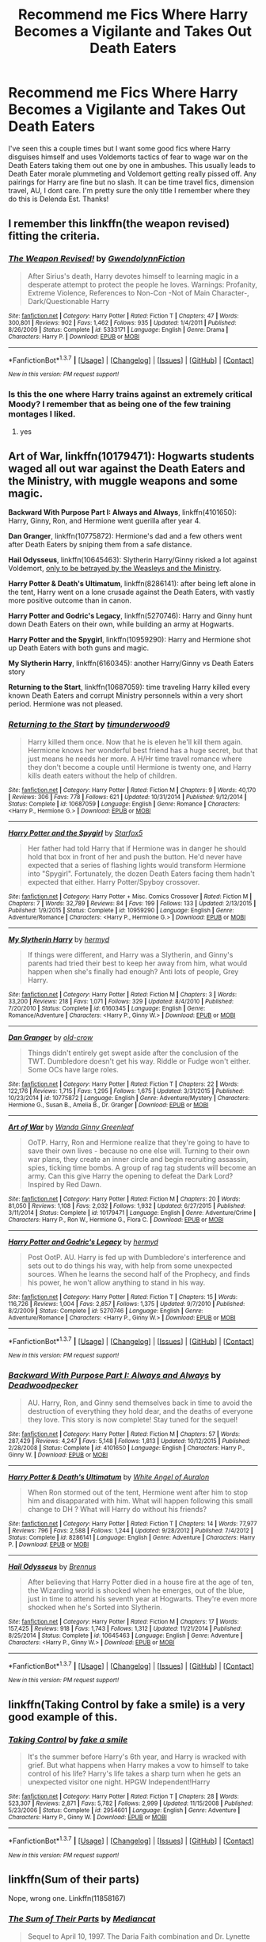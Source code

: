 #+TITLE: Recommend me Fics Where Harry Becomes a Vigilante and Takes Out Death Eaters

* Recommend me Fics Where Harry Becomes a Vigilante and Takes Out Death Eaters
:PROPERTIES:
:Author: Emerald-Guardian
:Score: 7
:DateUnix: 1460085201.0
:DateShort: 2016-Apr-08
:FlairText: Request
:END:
I've seen this a couple times but I want some good fics where Harry disguises himself and uses Voldemorts tactics of fear to wage war on the Death Eaters taking them out one by one in ambushes. This usually leads to Death Eater morale plummeting and Voldemort getting really pissed off. Any pairings for Harry are fine but no slash. It can be time travel fics, dimension travel, AU, I dont care. I'm pretty sure the only title I remember where they do this is Delenda Est. Thanks!


** I remember this linkffn(the weapon revised) fitting the criteria.
:PROPERTIES:
:Author: Manicial
:Score: 4
:DateUnix: 1460106400.0
:DateShort: 2016-Apr-08
:END:

*** [[http://www.fanfiction.net/s/5333171/1/][*/The Weapon Revised!/*]] by [[https://www.fanfiction.net/u/1885260/GwendolynnFiction][/GwendolynnFiction/]]

#+begin_quote
  After Sirius's death, Harry devotes himself to learning magic in a desperate attempt to protect the people he loves. Warnings: Profanity, Extreme Violence, References to Non-Con -Not of Main Character-, Dark/Questionable Harry
#+end_quote

^{/Site/: [[http://www.fanfiction.net/][fanfiction.net]] *|* /Category/: Harry Potter *|* /Rated/: Fiction T *|* /Chapters/: 47 *|* /Words/: 300,801 *|* /Reviews/: 902 *|* /Favs/: 1,462 *|* /Follows/: 935 *|* /Updated/: 1/4/2011 *|* /Published/: 8/26/2009 *|* /Status/: Complete *|* /id/: 5333171 *|* /Language/: English *|* /Genre/: Drama *|* /Characters/: Harry P. *|* /Download/: [[http://www.p0ody-files.com/ff_to_ebook/ffn-bot/index.php?id=5333171&source=ff&filetype=epub][EPUB]] or [[http://www.p0ody-files.com/ff_to_ebook/ffn-bot/index.php?id=5333171&source=ff&filetype=mobi][MOBI]]}

--------------

*FanfictionBot*^{1.3.7} *|* [[[https://github.com/tusing/reddit-ffn-bot/wiki/Usage][Usage]]] | [[[https://github.com/tusing/reddit-ffn-bot/wiki/Changelog][Changelog]]] | [[[https://github.com/tusing/reddit-ffn-bot/issues/][Issues]]] | [[[https://github.com/tusing/reddit-ffn-bot/][GitHub]]] | [[[https://www.reddit.com/message/compose?to=%2Fu%2Ftusing][Contact]]]

^{/New in this version: PM request support!/}
:PROPERTIES:
:Author: FanfictionBot
:Score: 2
:DateUnix: 1460106443.0
:DateShort: 2016-Apr-08
:END:


*** Is this the one where Harry trains against an extremely critical Moody? I remember that as being one of the few training montages I liked.
:PROPERTIES:
:Score: 1
:DateUnix: 1460153100.0
:DateShort: 2016-Apr-09
:END:

**** yes
:PROPERTIES:
:Author: gfe98
:Score: 1
:DateUnix: 1460158008.0
:DateShort: 2016-Apr-09
:END:


** *Art of War*, linkffn(10179471): Hogwarts students waged all out war against the Death Eaters and the Ministry, with muggle weapons and some magic.

*Backward With Purpose Part I: Always and Always*, linkffn(4101650): Harry, Ginny, Ron, and Hermione went guerilla after year 4.

*Dan Granger*, linkffn(10775872): Hermione's dad and a few others went after Death Eaters by sniping them from a safe distance.

*Hail Odysseus*, linkffn(10645463): Slytherin Harry/Ginny risked a lot against Voldemort, [[/spoiler][only to be betrayed by the Weasleys and the Ministry]].

*Harry Potter & Death's Ultimatum*, linkffn(8286141): after being left alone in the tent, Harry went on a lone crusade against the Death Eaters, with vastly more positive outcome than in canon.

*Harry Potter and Godric's Legacy*, linkffn(5270746): Harry and Ginny hunt down Death Eaters on their own, while building an army at Hogwarts.

*Harry Potter and the Spygirl*, linkffn(10959290): Harry and Hermione shot up Death Eaters with both guns and magic.

*My Slytherin Harry*, linkffn(6160345): another Harry/Ginny vs Death Eaters story

*Returning to the Start*, linkffn(10687059): time traveling Harry killed every known Death Eaters and corrupt Ministry personnels within a very short period. Hermione was not pleased.
:PROPERTIES:
:Author: InquisitorCOC
:Score: 3
:DateUnix: 1460087284.0
:DateShort: 2016-Apr-08
:END:

*** [[http://www.fanfiction.net/s/10687059/1/][*/Returning to the Start/*]] by [[https://www.fanfiction.net/u/1816893/timunderwood9][/timunderwood9/]]

#+begin_quote
  Harry killed them once. Now that he is eleven he'll kill them again. Hermione knows her wonderful best friend has a huge secret, but that just means he needs her more. A H/Hr time travel romance where they don't become a couple until Hermione is twenty one, and Harry kills death eaters without the help of children.
#+end_quote

^{/Site/: [[http://www.fanfiction.net/][fanfiction.net]] *|* /Category/: Harry Potter *|* /Rated/: Fiction M *|* /Chapters/: 9 *|* /Words/: 40,170 *|* /Reviews/: 306 *|* /Favs/: 778 *|* /Follows/: 621 *|* /Updated/: 10/31/2014 *|* /Published/: 9/12/2014 *|* /Status/: Complete *|* /id/: 10687059 *|* /Language/: English *|* /Genre/: Romance *|* /Characters/: <Harry P., Hermione G.> *|* /Download/: [[http://www.p0ody-files.com/ff_to_ebook/ffn-bot/index.php?id=10687059&source=ff&filetype=epub][EPUB]] or [[http://www.p0ody-files.com/ff_to_ebook/ffn-bot/index.php?id=10687059&source=ff&filetype=mobi][MOBI]]}

--------------

[[http://www.fanfiction.net/s/10959290/1/][*/Harry Potter and the Spygirl/*]] by [[https://www.fanfiction.net/u/2548648/Starfox5][/Starfox5/]]

#+begin_quote
  Her father had told Harry that if Hermione was in danger he should hold that box in front of her and push the button. He'd never have expected that a series of flashing lights would transform Hermione into "Spygirl". Fortunately, the dozen Death Eaters facing them hadn't expected that either. Harry Potter/Spyboy crossover.
#+end_quote

^{/Site/: [[http://www.fanfiction.net/][fanfiction.net]] *|* /Category/: Harry Potter + Misc. Comics Crossover *|* /Rated/: Fiction M *|* /Chapters/: 7 *|* /Words/: 32,789 *|* /Reviews/: 84 *|* /Favs/: 199 *|* /Follows/: 133 *|* /Updated/: 2/13/2015 *|* /Published/: 1/9/2015 *|* /Status/: Complete *|* /id/: 10959290 *|* /Language/: English *|* /Genre/: Adventure/Romance *|* /Characters/: <Harry P., Hermione G.> *|* /Download/: [[http://www.p0ody-files.com/ff_to_ebook/ffn-bot/index.php?id=10959290&source=ff&filetype=epub][EPUB]] or [[http://www.p0ody-files.com/ff_to_ebook/ffn-bot/index.php?id=10959290&source=ff&filetype=mobi][MOBI]]}

--------------

[[http://www.fanfiction.net/s/6160345/1/][*/My Slytherin Harry/*]] by [[https://www.fanfiction.net/u/1208839/hermyd][/hermyd/]]

#+begin_quote
  If things were different, and Harry was a Slytherin, and Ginny's parents had tried their best to keep her away from him, what would happen when she's finally had enough? Anti lots of people, Grey Harry.
#+end_quote

^{/Site/: [[http://www.fanfiction.net/][fanfiction.net]] *|* /Category/: Harry Potter *|* /Rated/: Fiction M *|* /Chapters/: 3 *|* /Words/: 33,200 *|* /Reviews/: 218 *|* /Favs/: 1,071 *|* /Follows/: 329 *|* /Updated/: 8/4/2010 *|* /Published/: 7/20/2010 *|* /Status/: Complete *|* /id/: 6160345 *|* /Language/: English *|* /Genre/: Romance/Adventure *|* /Characters/: <Harry P., Ginny W.> *|* /Download/: [[http://www.p0ody-files.com/ff_to_ebook/ffn-bot/index.php?id=6160345&source=ff&filetype=epub][EPUB]] or [[http://www.p0ody-files.com/ff_to_ebook/ffn-bot/index.php?id=6160345&source=ff&filetype=mobi][MOBI]]}

--------------

[[http://www.fanfiction.net/s/10775872/1/][*/Dan Granger/*]] by [[https://www.fanfiction.net/u/616007/old-crow][/old-crow/]]

#+begin_quote
  Things didn't entirely get swept aside after the conclusion of the TWT. Dumbledore doesn't get his way. Riddle or Fudge won't either. Some OCs have large roles.
#+end_quote

^{/Site/: [[http://www.fanfiction.net/][fanfiction.net]] *|* /Category/: Harry Potter *|* /Rated/: Fiction T *|* /Chapters/: 22 *|* /Words/: 122,176 *|* /Reviews/: 1,715 *|* /Favs/: 1,295 *|* /Follows/: 1,675 *|* /Updated/: 3/31/2015 *|* /Published/: 10/23/2014 *|* /id/: 10775872 *|* /Language/: English *|* /Genre/: Adventure/Mystery *|* /Characters/: Hermione G., Susan B., Amelia B., Dr. Granger *|* /Download/: [[http://www.p0ody-files.com/ff_to_ebook/ffn-bot/index.php?id=10775872&source=ff&filetype=epub][EPUB]] or [[http://www.p0ody-files.com/ff_to_ebook/ffn-bot/index.php?id=10775872&source=ff&filetype=mobi][MOBI]]}

--------------

[[http://www.fanfiction.net/s/10179471/1/][*/Art of War/*]] by [[https://www.fanfiction.net/u/2298556/Wanda-Ginny-Greenleaf][/Wanda Ginny Greenleaf/]]

#+begin_quote
  OoTP. Harry, Ron and Hermione realize that they're going to have to save their own lives - because no one else will. Turning to their own war plans, they create an inner circle and begin recruiting assassin, spies, ticking time bombs. A group of rag tag students will become an army. Can this give Harry the opening to defeat the Dark Lord? Inspired by Red Dawn.
#+end_quote

^{/Site/: [[http://www.fanfiction.net/][fanfiction.net]] *|* /Category/: Harry Potter *|* /Rated/: Fiction M *|* /Chapters/: 20 *|* /Words/: 81,050 *|* /Reviews/: 1,108 *|* /Favs/: 2,032 *|* /Follows/: 1,932 *|* /Updated/: 6/27/2015 *|* /Published/: 3/11/2014 *|* /Status/: Complete *|* /id/: 10179471 *|* /Language/: English *|* /Genre/: Adventure/Crime *|* /Characters/: Harry P., Ron W., Hermione G., Flora C. *|* /Download/: [[http://www.p0ody-files.com/ff_to_ebook/ffn-bot/index.php?id=10179471&source=ff&filetype=epub][EPUB]] or [[http://www.p0ody-files.com/ff_to_ebook/ffn-bot/index.php?id=10179471&source=ff&filetype=mobi][MOBI]]}

--------------

[[http://www.fanfiction.net/s/5270746/1/][*/Harry Potter and Godric's Legacy/*]] by [[https://www.fanfiction.net/u/1208839/hermyd][/hermyd/]]

#+begin_quote
  Post OotP. AU. Harry is fed up with Dumbledore's interference and sets out to do things his way, with help from some unexpected sources. When he learns the second half of the Prophecy, and finds his power, he won't allow anything to stand in his way.
#+end_quote

^{/Site/: [[http://www.fanfiction.net/][fanfiction.net]] *|* /Category/: Harry Potter *|* /Rated/: Fiction T *|* /Chapters/: 15 *|* /Words/: 116,726 *|* /Reviews/: 1,004 *|* /Favs/: 2,857 *|* /Follows/: 1,375 *|* /Updated/: 9/7/2010 *|* /Published/: 8/2/2009 *|* /Status/: Complete *|* /id/: 5270746 *|* /Language/: English *|* /Genre/: Adventure/Romance *|* /Characters/: <Harry P., Ginny W.> *|* /Download/: [[http://www.p0ody-files.com/ff_to_ebook/ffn-bot/index.php?id=5270746&source=ff&filetype=epub][EPUB]] or [[http://www.p0ody-files.com/ff_to_ebook/ffn-bot/index.php?id=5270746&source=ff&filetype=mobi][MOBI]]}

--------------

*FanfictionBot*^{1.3.7} *|* [[[https://github.com/tusing/reddit-ffn-bot/wiki/Usage][Usage]]] | [[[https://github.com/tusing/reddit-ffn-bot/wiki/Changelog][Changelog]]] | [[[https://github.com/tusing/reddit-ffn-bot/issues/][Issues]]] | [[[https://github.com/tusing/reddit-ffn-bot/][GitHub]]] | [[[https://www.reddit.com/message/compose?to=%2Fu%2Ftusing][Contact]]]

^{/New in this version: PM request support!/}
:PROPERTIES:
:Author: FanfictionBot
:Score: 1
:DateUnix: 1460087352.0
:DateShort: 2016-Apr-08
:END:


*** [[http://www.fanfiction.net/s/4101650/1/][*/Backward With Purpose Part I: Always and Always/*]] by [[https://www.fanfiction.net/u/386600/Deadwoodpecker][/Deadwoodpecker/]]

#+begin_quote
  AU. Harry, Ron, and Ginny send themselves back in time to avoid the destruction of everything they hold dear, and the deaths of everyone they love. This story is now complete! Stay tuned for the sequel!
#+end_quote

^{/Site/: [[http://www.fanfiction.net/][fanfiction.net]] *|* /Category/: Harry Potter *|* /Rated/: Fiction M *|* /Chapters/: 57 *|* /Words/: 287,429 *|* /Reviews/: 4,247 *|* /Favs/: 5,148 *|* /Follows/: 1,813 *|* /Updated/: 10/12/2015 *|* /Published/: 2/28/2008 *|* /Status/: Complete *|* /id/: 4101650 *|* /Language/: English *|* /Characters/: Harry P., Ginny W. *|* /Download/: [[http://www.p0ody-files.com/ff_to_ebook/ffn-bot/index.php?id=4101650&source=ff&filetype=epub][EPUB]] or [[http://www.p0ody-files.com/ff_to_ebook/ffn-bot/index.php?id=4101650&source=ff&filetype=mobi][MOBI]]}

--------------

[[http://www.fanfiction.net/s/8286141/1/][*/Harry Potter & Death's Ultimatum/*]] by [[https://www.fanfiction.net/u/2149875/White-Angel-of-Auralon][/White Angel of Auralon/]]

#+begin_quote
  When Ron stormed out of the tent, Hermione went after him to stop him and disapparated with him. What will happen following this small change to DH ? What will Harry do without his friends?
#+end_quote

^{/Site/: [[http://www.fanfiction.net/][fanfiction.net]] *|* /Category/: Harry Potter *|* /Rated/: Fiction T *|* /Chapters/: 14 *|* /Words/: 77,977 *|* /Reviews/: 796 *|* /Favs/: 2,588 *|* /Follows/: 1,244 *|* /Updated/: 9/28/2012 *|* /Published/: 7/4/2012 *|* /Status/: Complete *|* /id/: 8286141 *|* /Language/: English *|* /Genre/: Adventure *|* /Characters/: Harry P. *|* /Download/: [[http://www.p0ody-files.com/ff_to_ebook/ffn-bot/index.php?id=8286141&source=ff&filetype=epub][EPUB]] or [[http://www.p0ody-files.com/ff_to_ebook/ffn-bot/index.php?id=8286141&source=ff&filetype=mobi][MOBI]]}

--------------

[[http://www.fanfiction.net/s/10645463/1/][*/Hail Odysseus/*]] by [[https://www.fanfiction.net/u/4577618/Brennus][/Brennus/]]

#+begin_quote
  After believing that Harry Potter died in a house fire at the age of ten, the Wizarding world is shocked when he emerges, out of the blue, just in time to attend his seventh year at Hogwarts. They're even more shocked when he's Sorted into Slytherin.
#+end_quote

^{/Site/: [[http://www.fanfiction.net/][fanfiction.net]] *|* /Category/: Harry Potter *|* /Rated/: Fiction M *|* /Chapters/: 17 *|* /Words/: 157,425 *|* /Reviews/: 918 *|* /Favs/: 1,743 *|* /Follows/: 1,312 *|* /Updated/: 11/21/2014 *|* /Published/: 8/25/2014 *|* /Status/: Complete *|* /id/: 10645463 *|* /Language/: English *|* /Genre/: Adventure *|* /Characters/: <Harry P., Ginny W.> *|* /Download/: [[http://www.p0ody-files.com/ff_to_ebook/ffn-bot/index.php?id=10645463&source=ff&filetype=epub][EPUB]] or [[http://www.p0ody-files.com/ff_to_ebook/ffn-bot/index.php?id=10645463&source=ff&filetype=mobi][MOBI]]}

--------------

*FanfictionBot*^{1.3.7} *|* [[[https://github.com/tusing/reddit-ffn-bot/wiki/Usage][Usage]]] | [[[https://github.com/tusing/reddit-ffn-bot/wiki/Changelog][Changelog]]] | [[[https://github.com/tusing/reddit-ffn-bot/issues/][Issues]]] | [[[https://github.com/tusing/reddit-ffn-bot/][GitHub]]] | [[[https://www.reddit.com/message/compose?to=%2Fu%2Ftusing][Contact]]]

^{/New in this version: PM request support!/}
:PROPERTIES:
:Author: FanfictionBot
:Score: 1
:DateUnix: 1460087356.0
:DateShort: 2016-Apr-08
:END:


** linkffn(Taking Control by fake a smile) is a very good example of this.
:PROPERTIES:
:Author: MeijiHao
:Score: 2
:DateUnix: 1460163286.0
:DateShort: 2016-Apr-09
:END:

*** [[http://www.fanfiction.net/s/2954601/1/][*/Taking Control/*]] by [[https://www.fanfiction.net/u/1049281/fake-a-smile][/fake a smile/]]

#+begin_quote
  It's the summer before Harry's 6th year, and Harry is wracked with grief. But what happens when Harry makes a vow to himself to take control of his life? Harry's life takes a sharp turn when he gets an unexpected visitor one night. HPGW Independent!Harry
#+end_quote

^{/Site/: [[http://www.fanfiction.net/][fanfiction.net]] *|* /Category/: Harry Potter *|* /Rated/: Fiction T *|* /Chapters/: 28 *|* /Words/: 523,307 *|* /Reviews/: 2,871 *|* /Favs/: 5,782 *|* /Follows/: 2,999 *|* /Updated/: 11/15/2008 *|* /Published/: 5/23/2006 *|* /Status/: Complete *|* /id/: 2954601 *|* /Language/: English *|* /Genre/: Adventure *|* /Characters/: Harry P., Ginny W. *|* /Download/: [[http://www.p0ody-files.com/ff_to_ebook/ffn-bot/index.php?id=2954601&source=ff&filetype=epub][EPUB]] or [[http://www.p0ody-files.com/ff_to_ebook/ffn-bot/index.php?id=2954601&source=ff&filetype=mobi][MOBI]]}

--------------

*FanfictionBot*^{1.3.7} *|* [[[https://github.com/tusing/reddit-ffn-bot/wiki/Usage][Usage]]] | [[[https://github.com/tusing/reddit-ffn-bot/wiki/Changelog][Changelog]]] | [[[https://github.com/tusing/reddit-ffn-bot/issues/][Issues]]] | [[[https://github.com/tusing/reddit-ffn-bot/][GitHub]]] | [[[https://www.reddit.com/message/compose?to=%2Fu%2Ftusing][Contact]]]

^{/New in this version: PM request support!/}
:PROPERTIES:
:Author: FanfictionBot
:Score: 1
:DateUnix: 1460163346.0
:DateShort: 2016-Apr-09
:END:


** linkffn(Sum of their parts)

Nope, wrong one. Linkffn(11858167)
:PROPERTIES:
:Author: booleanfreud
:Score: 1
:DateUnix: 1460186900.0
:DateShort: 2016-Apr-09
:END:

*** [[http://www.fanfiction.net/s/3266836/1/][*/The Sum of Their Parts/*]] by [[https://www.fanfiction.net/u/223303/Mediancat][/Mediancat/]]

#+begin_quote
  Sequel to April 10, 1997. The Daria Faith combination and Dr. Lynette Vaughn head to Sunnydale to meet the Scooby gang, followed by one enemy and on the verge of confronting another . . .
#+end_quote

^{/Site/: [[http://www.fanfiction.net/][fanfiction.net]] *|* /Category/: Buffy: The Vampire Slayer + Daria Crossover *|* /Rated/: Fiction T *|* /Chapters/: 51 *|* /Words/: 148,760 *|* /Reviews/: 271 *|* /Favs/: 76 *|* /Follows/: 43 *|* /Updated/: 5/7/2007 *|* /Published/: 11/30/2006 *|* /Status/: Complete *|* /id/: 3266836 *|* /Language/: English *|* /Genre/: Drama/Adventure *|* /Download/: [[http://www.p0ody-files.com/ff_to_ebook/ffn-bot/index.php?id=3266836&source=ff&filetype=epub][EPUB]] or [[http://www.p0ody-files.com/ff_to_ebook/ffn-bot/index.php?id=3266836&source=ff&filetype=mobi][MOBI]]}

--------------

*FanfictionBot*^{1.3.7} *|* [[[https://github.com/tusing/reddit-ffn-bot/wiki/Usage][Usage]]] | [[[https://github.com/tusing/reddit-ffn-bot/wiki/Changelog][Changelog]]] | [[[https://github.com/tusing/reddit-ffn-bot/issues/][Issues]]] | [[[https://github.com/tusing/reddit-ffn-bot/][GitHub]]] | [[[https://www.reddit.com/message/compose?to=%2Fu%2Ftusing][Contact]]]

^{/New in this version: PM request support!/}
:PROPERTIES:
:Author: FanfictionBot
:Score: 1
:DateUnix: 1460186914.0
:DateShort: 2016-Apr-09
:END:
